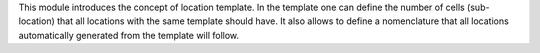 This module introduces the concept of location template. In the template one
can define the number of cells (sub-location) that all locations with the same
template should have. It also allows to define a nomenclature that all locations
automatically generated from the template will follow.
